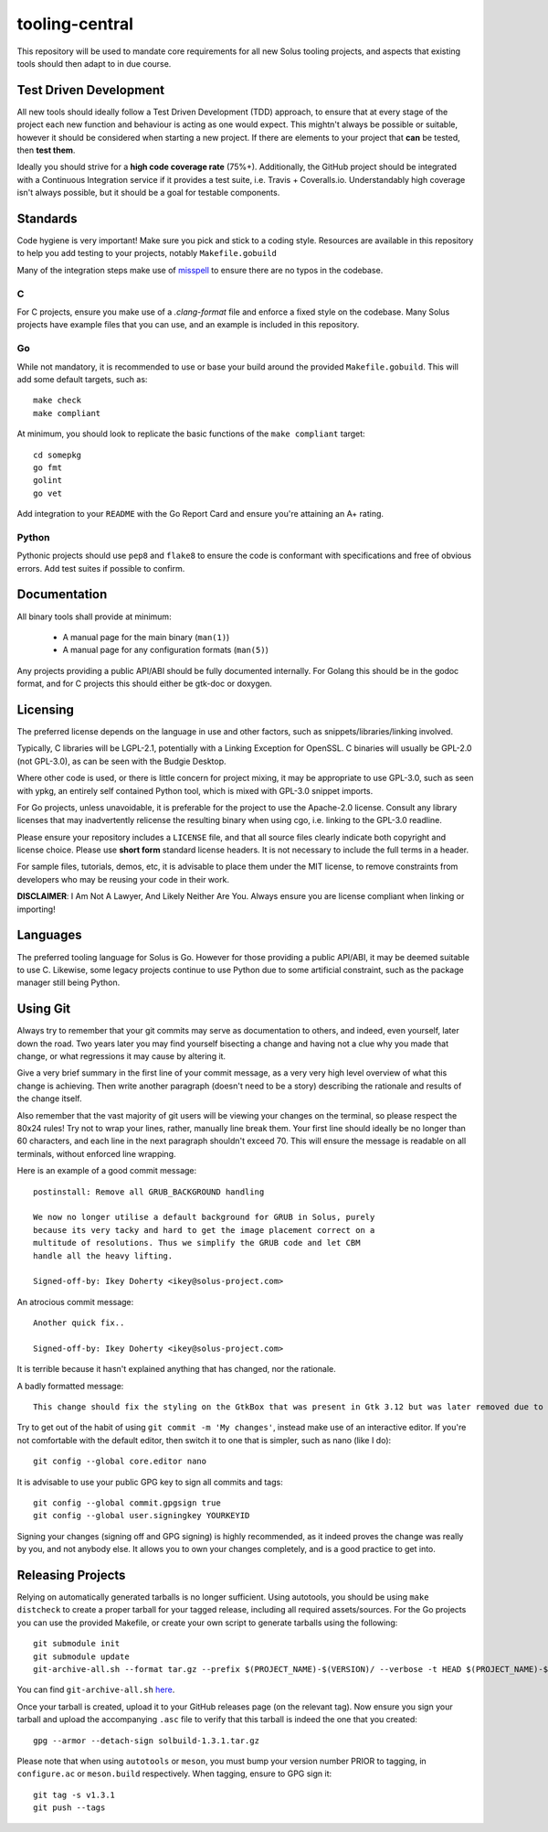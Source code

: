 tooling-central
===============

This repository will be used to mandate core requirements for all new Solus
tooling projects, and aspects that existing tools should then adapt to in due
course.


Test Driven Development
^^^^^^^^^^^^^^^^^^^^^^^

All new tools should ideally follow a Test Driven Development (TDD) approach, to
ensure that at every stage of the project each new function and behaviour is acting as
one would expect. This mightn't always be possible or suitable, however it should
be considered when starting a new project. If there are elements to your project
that **can** be tested, then **test them**.

Ideally you should strive for a **high code coverage rate** (75%+). Additionally, the
GitHub project should be integrated with a Continuous Integration service if it
provides a test suite, i.e. Travis + Coveralls.io. Understandably high coverage
isn't always possible, but it should be a goal for testable components.

Standards
^^^^^^^^^

Code hygiene is very important! Make sure you pick and stick to a coding style.
Resources are available in this repository to help you add testing to your
projects, notably ``Makefile.gobuild``

Many of the integration steps make use of `misspell <https://github.com/client9/misspell>`_ to ensure there are no
typos in the codebase.

C
-

For C projects, ensure you make use of a `.clang-format` file and enforce a
fixed style on the codebase. Many Solus projects have example files that you
can use, and an example is included in this repository.

Go
--

While not mandatory, it is recommended to use or base your build around the
provided ``Makefile.gobuild``. This will add some default targets, such as::

    make check
    make compliant

At minimum, you should look to replicate the basic functions of the ``make compliant``
target::

    cd somepkg
    go fmt
    golint
    go vet

Add integration to your ``README`` with the Go Report Card and ensure you're
attaining an A+ rating.

Python
------

Pythonic projects should use ``pep8`` and ``flake8`` to ensure the code is
conformant with specifications and free of obvious errors. Add test suites
if possible to confirm.

Documentation
^^^^^^^^^^^^^

All binary tools shall provide at minimum:

 * A manual page for the main binary (``man(1)``)
 * A manual page for any configuration formats (``man(5)``)

Any projects providing a public API/ABI should be fully documented internally.
For Golang this should be in the godoc format, and for C projects this should
either be gtk-doc or doxygen.

Licensing
^^^^^^^^^

The preferred license depends on the language in use and other factors, such
as snippets/libraries/linking involved.

Typically, C libraries will be LGPL-2.1, potentially with a Linking Exception
for OpenSSL. C binaries will usually be GPL-2.0 (not GPL-3.0), as can be seen
with the Budgie Desktop.

Where other code is used, or there is little concern for project mixing, it
may be appropriate to use GPL-3.0, such as seen with ypkg, an entirely self
contained Python tool, which is mixed with GPL-3.0 snippet imports.

For Go projects, unless unavoidable, it is preferable for the project to
use the Apache-2.0 license. Consult any library licenses that may inadvertently
relicense the resulting binary when using cgo, i.e. linking to the GPL-3.0
readline.

Please ensure your repository includes a ``LICENSE`` file, and that all source
files clearly indicate both copyright and license choice. Please use **short form**
standard license headers. It is not necessary to include the full terms in a header.

For sample files, tutorials, demos, etc, it is advisable to place them under the
MIT license, to remove constraints from developers who may be reusing your code
in their work.

**DISCLAIMER**: I Am Not A Lawyer, And Likely Neither Are You. Always ensure
you are license compliant when linking or importing!

Languages
^^^^^^^^^

The preferred tooling language for Solus is Go. However for those providing
a public API/ABI, it may be deemed suitable to use C. Likewise, some legacy
projects continue to use Python due to some artificial constraint, such as
the package manager still being Python.

Using Git
^^^^^^^^^

Always try to remember that your git commits may serve as documentation to
others, and indeed, even yourself, later down the road. Two years later you
may find yourself bisecting a change and having not a clue why you made that
change, or what regressions it may cause by altering it.

Give a very brief summary in the first line of your commit message, as a very
very high level overview of what this change is achieving. Then write another
paragraph (doesn't need to be a story) describing the rationale and results
of the change itself.

Also remember that the vast majority of git users will be viewing your changes
on the terminal, so please respect the 80x24 rules! Try not to wrap your lines,
rather, manually line break them. Your first line should ideally be no longer
than 60 characters, and each line in the next paragraph shouldn't exceed 70.
This will ensure the message is readable on all terminals, without enforced
line wrapping.


Here is an example of a good commit message::

    postinstall: Remove all GRUB_BACKGROUND handling
    
    We now no longer utilise a default background for GRUB in Solus, purely
    because its very tacky and hard to get the image placement correct on a
    multitude of resolutions. Thus we simplify the GRUB code and let CBM
    handle all the heavy lifting.
    
    Signed-off-by: Ikey Doherty <ikey@solus-project.com>


An atrocious commit message::

    Another quick fix..
    
    Signed-off-by: Ikey Doherty <ikey@solus-project.com>

It is terrible because it hasn't explained anything that has changed, nor the
rationale.

A badly formatted message::

    This change should fix the styling on the GtkBox that was present in Gtk 3.12 but was later removed due to CSS class changes upstream as of the last sync.

Try to get out of the habit of using ``git commit -m 'My changes'``, instead make
use of an interactive editor. If you're not comfortable with the default editor,
then switch it to one that is simpler, such as nano (like I do)::

    git config --global core.editor nano

It is advisable to use your public GPG key to sign all commits and tags::

    git config --global commit.gpgsign true
    git config --global user.signingkey YOURKEYID

Signing your changes (signing off and GPG signing) is highly recommended, as it
indeed proves the change was really by you, and not anybody else. It allows you
to own your changes completely, and is a good practice to get into.

Releasing Projects
^^^^^^^^^^^^^^^^^^

Relying on automatically generated tarballs is no longer sufficient. Using autotools,
you should be using ``make distcheck`` to create a proper tarball for your tagged
release, including all required assets/sources. For the Go projects you can use
the provided Makefile, or create your own script to generate tarballs using the
following::

    git submodule init
    git submodule update
    git-archive-all.sh --format tar.gz --prefix $(PROJECT_NAME)-$(VERSION)/ --verbose -t HEAD $(PROJECT_NAME)-$(VERSION).tar.gz

You can find ``git-archive-all.sh`` `here <https://github.com/meitar/git-archive-all.sh/blob/master/git-archive-all.sh>`_.

Once your tarball is created, upload it to your GitHub releases page (on the relevant
tag). Now ensure you sign your tarball and upload the accompanying ``.asc`` file to
verify that this tarball is indeed the one that you created::

    gpg --armor --detach-sign solbuild-1.3.1.tar.gz

Please note that when using ``autotools`` or ``meson``, you must bump your version
number PRIOR to tagging, in ``configure.ac`` or ``meson.build`` respectively.
When tagging, ensure to GPG sign it::

    git tag -s v1.3.1
    git push --tags
